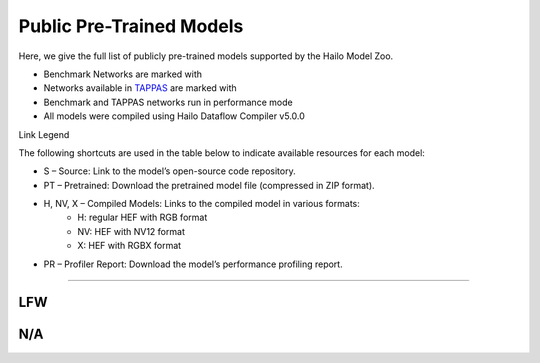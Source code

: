 
Public Pre-Trained Models
=========================

.. |rocket| image:: ../../images/rocket.png
  :width: 18

.. |star| image:: ../../images/star.png
  :width: 18

Here, we give the full list of publicly pre-trained models supported by the Hailo Model Zoo.

* Benchmark Networks are marked with |rocket|
* Networks available in `TAPPAS <https://github.com/hailo-ai/tappas>`_ are marked with |star|
* Benchmark and TAPPAS  networks run in performance mode
* All models were compiled using Hailo Dataflow Compiler v5.0.0

Link Legend

The following shortcuts are used in the table below to indicate available resources for each model:

* S – Source: Link to the model’s open-source code repository.
* PT – Pretrained: Download the pretrained model file (compressed in ZIP format).
* H, NV, X – Compiled Models: Links to the compiled model in various formats:
            * H: regular HEF with RGB format
            * NV: HEF with NV12 format
            * X: HEF with RGBX format

* PR – Profiler Report: Download the model’s performance profiling report.



.. _Face Recognition:

----------------

LFW
^^^

.. list-table::
   :header-rows: 1

   * - Network Name
     - FPS (Batch Size=1)
     - FPS (Batch Size=8)
     - Input Resolution (HxWxC)
     - Params (M)
     - OPS (G)
     - Pretrained
     - Source
     - Compiled
     - Profile Report
   * - arcface_mobilefacenet  |star|
     - 2806
     - 2864
     - `S <https://github.com/deepinsight/insightface>`_ `PT <https://hailo-model-zoo.s3.eu-west-2.amazonaws.com/FaceRecognition/arcface/arcface_mobilefacenet/pretrained/2022-08-24/arcface_mobilefacenet.zip>`_ `X <https://hailo-model-zoo.s3.eu-west-2.amazonaws.com/ModelZoo/Compiled/v5.0.0/hailo15h/arcface_mobilefacenet.hef>`_ `PR <https://hailo-model-zoo.s3.eu-west-2.amazonaws.com/ModelZoo/Compiled/v5.0.0/hailo15h/arcface_mobilefacenet_profiler_results_compiled.html>`_
     - 112x112x3
     - 2.04
     - 0.88
   * - arcface_r50
     - 199
     - 528
     - `S <https://github.com/deepinsight/insightface>`_ `PT <https://hailo-model-zoo.s3.eu-west-2.amazonaws.com/FaceRecognition/arcface/arcface_r50/pretrained/2022-08-24/arcface_r50.zip>`_ `X <https://hailo-model-zoo.s3.eu-west-2.amazonaws.com/ModelZoo/Compiled/v5.0.0/hailo15h/arcface_r50.hef>`_ `PR <https://hailo-model-zoo.s3.eu-west-2.amazonaws.com/ModelZoo/Compiled/v5.0.0/hailo15h/arcface_r50_profiler_results_compiled.html>`_
     - 112x112x3
     - 31.0
     - 12.6

N/A
^^^

.. list-table::
   :header-rows: 1

   * - Network Name
     - FPS (Batch Size=1)
     - FPS (Batch Size=8)
     - Input Resolution (HxWxC)
     - Params (M)
     - OPS (G)
     - Pretrained
     - Source
     - Compiled
     - Profile Report
   * - lprnet  |star|
     - 308
     - 308
     - `S <N/A>`_ `PT <https://hailo-model-zoo.s3.eu-west-2.amazonaws.com/HailoNets/LPR/ocr/lprnet/2022-03-09/lprnet.zip>`_ `X <https://hailo-model-zoo.s3.eu-west-2.amazonaws.com/ModelZoo/Compiled/v5.0.0/hailo15h/lprnet.hef>`_ `PR <https://hailo-model-zoo.s3.eu-west-2.amazonaws.com/ModelZoo/Compiled/v5.0.0/hailo15h/lprnet_profiler_results_compiled.html>`_
     - 75x300x3
     - 7.14
     - 36.54
